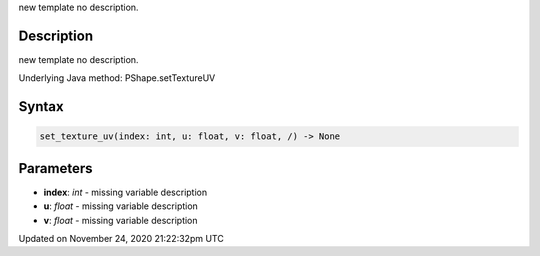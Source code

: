 .. title: set_texture_uv()
.. slug: py5shape_set_texture_uv
.. date: 2020-11-24 21:22:32 UTC+00:00
.. tags:
.. category:
.. link:
.. description: py5 set_texture_uv() documentation
.. type: text

new template no description.

Description
===========

new template no description.

Underlying Java method: PShape.setTextureUV

Syntax
======

.. code:: python

    set_texture_uv(index: int, u: float, v: float, /) -> None

Parameters
==========

* **index**: `int` - missing variable description
* **u**: `float` - missing variable description
* **v**: `float` - missing variable description


Updated on November 24, 2020 21:22:32pm UTC

